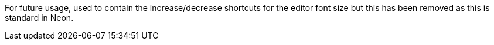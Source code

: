 For future usage, used to contain the increase/decrease shortcuts for the editor font size but this has been removed as this is standard in Neon.